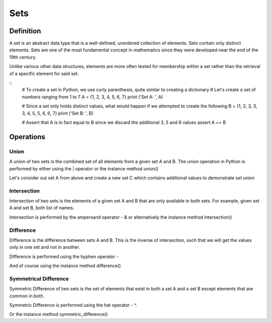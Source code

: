 Sets
====

Definition
-----------

A set is an abstract data type that is a well-defined, unordered collection of elements. Sets contain only distinct elements. Sets are one of the most fundamental concept in mathematics since they were developed near the end of the 19th century.

Unlike various other data structures, elements are more often tested for membership within a set rather than the retrieval of a specific element for said set.

::
    # To create a set in Python, we use curly parenthesis, quite similar to creating a dictionary 
    # Let's create a set of numbers ranging from 1 to 7
    A = {1, 2, 3, 4, 5, 6, 7}
    print ('Set A: ', A)

    # Since a set only holds distinct values, what would happen if we attempted to create the following
    B = {1, 2, 3, 3, 3, 4, 5, 5, 6, 6, 7}
    print ('Set B: ', B)

    # Assert that A is in fact equal to B since we discard the additional 3, 5 and 6 values
    assert A == B


Operations
-----------

Union
###########

A union of two sets is the combined set of all elements from a given set A and B. The union operation in Python is performed by either using the | operator or the instance method union()

Let's consider out set A from above and create a new set C which contains additional values to demonstrate set union

Intersection
###########

Intersection of two sets is the elements of a given set A and B that are only available in both sets. For example, given set A and set B, both list of names.

Intersection is performed by the ampersand operator - & or alternatively the instance method intersection()

Difference
###########

Difference is the difference between sets A and B. This is the inverse of intersection, such that we will get the values only in one set and not in another.

Difference is performed using the hyphen operator -

And of course using the instance method difference()

Symmetrical Difference
###########

Symmetric Difference of two sets is the set of elements that exist in both a set A and a set B except elements that are common in both.

Symmetric Difference is performed using the hat operator - ^.

Or the instance method symmetric_difference()
